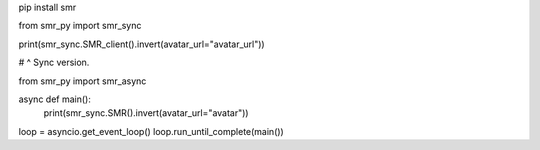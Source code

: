.. code:: sh

pip install smr

.. code:: py
from smr_py import smr_sync


print(smr_sync.SMR_client().invert(avatar_url="avatar_url"))

# ^ Sync version.

from smr_py import smr_async


async def main():
  print(smr_sync.SMR().invert(avatar_url="avatar"))
  
loop = asyncio.get_event_loop()
loop.run_until_complete(main())
